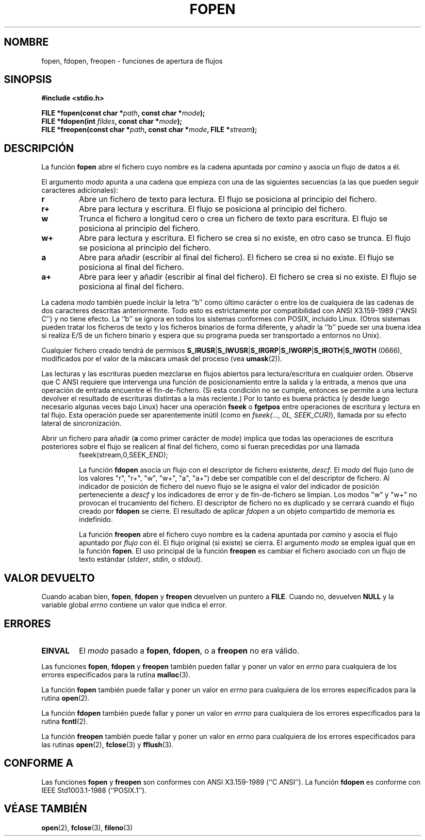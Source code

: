 .\" Copyright (c) 1990, 1991 The Regents of the University of California.
.\" All rights reserved.
.\"
.\" This code is derived from software contributed to Berkeley by
.\" Chris Torek and the American National Standards Committee X3,
.\" on Information Processing Systems.
.\"
.\" Redistribution and use in source and binary forms, with or without
.\" modification, are permitted provided that the following conditions
.\" are met:
.\" 1. Redistributions of source code must retain the above copyright
.\"    notice, this list of conditions and the following disclaimer.
.\" 2. Redistributions in binary form must reproduce the above copyright
.\"    notice, this list of conditions and the following disclaimer in the
.\"    documentation and/or other materials provided with the distribution.
.\" 3. All advertising materials mentioning features or use of this software
.\"    must display the following acknowledgement:
.\"	This product includes software developed by the University of
.\"	California, Berkeley and its contributors.
.\" 4. Neither the name of the University nor the names of its contributors
.\"    may be used to endorse or promote products derived from this software
.\"    without specific prior written permission.
.\"
.\" THIS SOFTWARE IS PROVIDED BY THE REGENTS AND CONTRIBUTORS ``AS IS'' AND
.\" ANY EXPRESS OR IMPLIED WARRANTIES, INCLUDING, BUT NOT LIMITED TO, THE
.\" IMPLIED WARRANTIES OF MERCHANTABILITY AND FITNESS FOR A PARTICULAR PURPOSE
.\" ARE DISCLAIMED.  IN NO EVENT SHALL THE REGENTS OR CONTRIBUTORS BE LIABLE
.\" FOR ANY DIRECT, INDIRECT, INCIDENTAL, SPECIAL, EXEMPLARY, OR CONSEQUENTIAL
.\" DAMAGES (INCLUDING, BUT NOT LIMITED TO, PROCUREMENT OF SUBSTITUTE GOODS
.\" OR SERVICES; LOSS OF USE, DATA, OR PROFITS; OR BUSINESS INTERRUPTION)
.\" HOWEVER CAUSED AND ON ANY THEORY OF LIABILITY, WHETHER IN CONTRACT, STRICT
.\" LIABILITY, OR TORT (INCLUDING NEGLIGENCE OR OTHERWISE) ARISING IN ANY WAY
.\" OUT OF THE USE OF THIS SOFTWARE, EVEN IF ADVISED OF THE POSSIBILITY OF
.\" SUCH DAMAGE.
.\"
.\"     @(#)fopen.3	6.8 (Berkeley) 6/29/91
.\"
.\" Converted for Linux, Mon Nov 29 15:22:01 1993, faith@cs.unc.edu
.\" Modified, aeb, 960421, 970806
.\" Modified, joey, aeb, 2002-01-03
.\" Translated into Spanish Mon Jan 19 1998 by
.\"	Gerardo Aburruzaga García <gerardo.aburruzaga@uca.es>
.\" Translation revised Tue Apr 18 2000 by Juan Piernas <piernas@ditec.um.es>
.\" Traducción revisada por Miguel Pérez Ibars <mpi79470@alu.um.es> el 2-marzo-2005
.\"
.TH FOPEN 3  "3 enero 2002" "BSD" "Manual del Programador de Linux"
.SH NOMBRE
fopen, fdopen, freopen \- funciones de apertura de flujos
.SH SINOPSIS
.B #include <stdio.h>
.sp
.BI "FILE *fopen(const char *" path ", const char *" mode );
.br
.BI "FILE *fdopen(int " fildes ", const char *" mode );
.br
.BI "FILE *freopen(const char *" path ", const char *" mode ", FILE *" stream );
.SH DESCRIPCIÓN
La función
.B fopen
abre el fichero cuyo nombre es la cadena apuntada por
.I camino
y asocia un flujo de datos a él.
.PP
El argumento
.I modo
apunta a una cadena que empieza con una de las siguientes secuencias
(a las que pueden seguir caracteres adicionales): 
.TP
.B r
Abre un fichero de texto para lectura. El flujo se posiciona al
principio del fichero.
.TP
.B r+
Abre para lectura y escritura. El flujo se posiciona al principio del fichero.
.TP
.B w
Trunca el fichero a longitud cero o crea un fichero de texto para
escritura.  El flujo se posiciona al principio del fichero.
.TP
.B w+
Abre para lectura y escritura. El fichero se crea si no existe, en
otro caso se trunca.  El flujo se posiciona al principio del fichero.
.TP
.B a
Abre para añadir (escribir al final del fichero). El fichero se crea si no existe. El flujo se
posiciona al final del fichero.
.TP
.B a+
Abre para leer y añadir (escribir al final del fichero). El fichero se crea si no existe. El flujo se
posiciona al final del fichero.
.PP
La cadena
.I modo
también puede incluir la letra ``b'' como último carácter o entre
los de cualquiera de las cadenas de dos caracteres descritas
anteriormente. Todo esto es estrictamente por compatibilidad con ANSI
X3.159-1989 (``ANSI C'') y no tiene efecto. La ``b'' se ignora en todos los
sistemas conformes con POSIX, incluido Linux.
(Otros sistemas pueden tratar los ficheros de texto y los ficheros binarios
de forma diferente, y añadir la ``b'' puede ser una buena idea si realiza
E/S de un fichero binario y espera que su programa pueda ser transportado a
entornos no Unix).
.PP
Cualquier fichero creado tendrá de permisos
.BR S_IRUSR \&| S_IWUSR \&|  S_IRGRP \&|  S_IWGRP \&| S_IROTH \&| S_IWOTH
(0666), modificados por el valor de la máscara umask del proceso (vea
.BR umask (2)).
.PP
Las lecturas y las escrituras pueden mezclarse en flujos abiertos para
lectura/escritura en cualquier orden. Observe que C ANSI requiere que
intervenga una función de posicionamiento entre la salida y la
entrada, a menos que una operación de entrada encuentre el
fin-de-fichero. (Si esta condición no se cumple, entonces se permite a
una lectura devolver el resultado de escrituras distintas a la más
reciente.) 
Por lo tanto es buena práctica (y desde luego necesario algunas veces
bajo Linux) hacer una operación
.B fseek
o
.B fgetpos
entre operaciones de escritura y lectura en tal flujo. Esta operación
puede ser aparentemente inútil (como en \fIfseek(..., 0L, SEEK_CUR)\fR),
llamada por su efecto lateral de sincronización.
.PP
Abrir un fichero para añadir (\fBa\fR como primer carácter de
.IR mode )
implica que todas las operaciones de escritura posteriores sobre el flujo
se realicen al final del fichero, como si fueran precedidas por una llamada
.RS
fseek(stream,0,SEEK_END);
.RE.
.PP
La función
.B fdopen
asocia un flujo con el descriptor de fichero existente,
.IR descf .
El
.I modo
del flujo (uno de los valores "r", "r+", "w", "w+", "a", "a+") debe ser
compatible con el del descriptor de fichero. Al indicador de posición de
fichero del nuevo flujo se le asigna el valor del indicador de posición
perteneciente a
.IR descf
y los indicadores de error y de fin-de-fichero se limpian. Los modos "w" y
"w+" no provocan el trucamiento del fichero.
El descriptor de fichero no es \fIdup\fPlicado y se cerrará cuando el
flujo creado por 
.B fdopen
se cierre.
El resultado de aplicar
.I fdopen
a un objeto compartido de memoria es indefinido.
.PP
La función
.B freopen
abre el fichero cuyo nombre es la cadena apuntada por
.I camino
y asocia el flujo apuntado por
.I flujo
con él. El flujo original (si existe) se cierra. El argumento
.I modo
se emplea igual que en la función \fBfopen\fP. El uso principal de
la función
.B freopen
es cambiar el fichero asociado con un flujo de texto estándar
.IR "" ( stderr ", " stdin ", o " stdout ).
.SH "VALOR DEVUELTO"
Cuando acaban bien,
.BR fopen ,
.B fdopen
y
.B freopen
devuelven un puntero a \fBFILE\fP. Cuando no, devuelven
.B NULL
y la variable global 
.I errno
contiene un valor que indica el error.
.SH ERRORES
.TP
.B EINVAL
El
.I modo
pasado a
.BR fopen ,
.BR fdopen ,
o a
.B freopen
no era válido.
.PP
Las funciones
.BR fopen ,
.B fdopen
y
.B freopen
también pueden fallar y poner un valor en 
.I errno
para cualquiera de los errores especificados para la rutina
.BR malloc (3).
.PP
La función
.B fopen
también puede fallar y poner un valor en
.I errno
para cualquiera de los errores especificados para la rutina
.BR open (2).
.PP
La función
.B fdopen
también puede fallar y poner un valor en
.I errno
para cualquiera de los errores especificados para la rutina
.BR fcntl (2).
.PP
La función
.B freopen
también puede fallar y poner un valor en
.I errno
para cualquiera de los errores especificados para las rutinas
.BR open (2),
.BR fclose (3)
y
.BR fflush (3).
.SH CONFORME A
Las funciones
.B fopen
y
.B freopen
son conformes con ANSI X3.159-1989 (``C ANSI'').  La función
.B fdopen
es conforme con IEEE Std1003.1-1988 (``POSIX.1'').
.SH "VÉASE TAMBIÉN"
.BR open (2),
.BR fclose (3),
.BR fileno (3)

